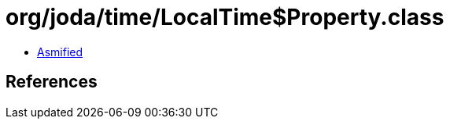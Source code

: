 = org/joda/time/LocalTime$Property.class

 - link:LocalTime$Property-asmified.java[Asmified]

== References

